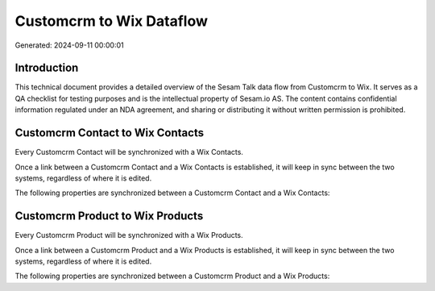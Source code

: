 =========================
Customcrm to Wix Dataflow
=========================

Generated: 2024-09-11 00:00:01

Introduction
------------

This technical document provides a detailed overview of the Sesam Talk data flow from Customcrm to Wix. It serves as a QA checklist for testing purposes and is the intellectual property of Sesam.io AS. The content contains confidential information regulated under an NDA agreement, and sharing or distributing it without written permission is prohibited.

Customcrm Contact to Wix Contacts
---------------------------------
Every Customcrm Contact will be synchronized with a Wix Contacts.

Once a link between a Customcrm Contact and a Wix Contacts is established, it will keep in sync between the two systems, regardless of where it is edited.

The following properties are synchronized between a Customcrm Contact and a Wix Contacts:

.. list-table::
   :header-rows: 1

   * - Customcrm Contact Property
     - Wix Contacts Property
     - Wix Data Type


Customcrm Product to Wix Products
---------------------------------
Every Customcrm Product will be synchronized with a Wix Products.

Once a link between a Customcrm Product and a Wix Products is established, it will keep in sync between the two systems, regardless of where it is edited.

The following properties are synchronized between a Customcrm Product and a Wix Products:

.. list-table::
   :header-rows: 1

   * - Customcrm Product Property
     - Wix Products Property
     - Wix Data Type

